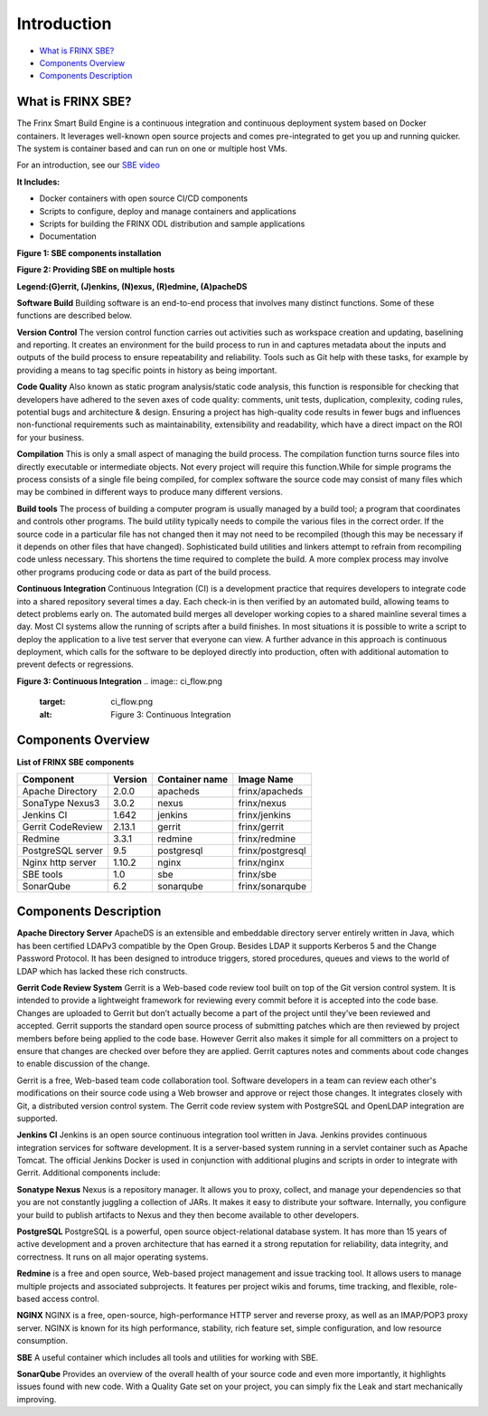 
Introduction
============

*  `What is FRINX SBE? <#1-what-is-frinx-sbe>`__
*  `Components Overview <#2-components-overview>`__
*  `Components Description <#3-components-description>`__

What is FRINX SBE?
------------------

The Frinx Smart Build Engine is a continuous integration and continuous deployment system based on Docker containers. It leverages well-known open source projects and comes pre-integrated to get you up and running quicker. The system is container based and can run on one or multiple host VMs.

For an introduction, see our `SBE video <https://www.useloom.com/share/f4ce6cc0e96011e69309454fac1abeab>`__

**It Includes:**  


* Docker containers with open source CI/CD components  
* Scripts to configure, deploy and manage containers and applications  
* Scripts for building the FRINX ODL distribution and sample applications  
* Documentation

**Figure 1: SBE components installation**


.. image:: layers.png
   :target: layers.png
   :alt: Figure 1: Layers


**Figure 2: Providing SBE on multiple hosts**


.. image:: containers.png
   :target: containers.png
   :alt: Figure 2: Containers


**Legend:(G)errit, (J)enkins, (N)exus, (R)edmine, (A)pacheDS**

**Software Build** Building software is an end-to-end process that involves many distinct functions. Some of these functions are described below.

**Version Control** The version control function carries out activities such as workspace creation and updating, baselining and reporting. It creates an environment for the build process to run in and captures metadata about the inputs and outputs of the build process to ensure repeatability and reliability. Tools such as Git help with these tasks, for example by providing a means to tag specific points in history as being important.

**Code Quality** Also known as static program analysis/static code analysis, this function is responsible for checking that developers have adhered to the seven axes of code quality: comments, unit tests, duplication, complexity, coding rules, potential bugs and architecture & design. Ensuring a project has high-quality code results in fewer bugs and influences non-functional requirements such as maintainability, extensibility and readability, which have a direct impact on the ROI for your business.

**Compilation** This is only a small aspect of managing the build process. The compilation function turns source files into directly executable or intermediate objects. Not every project will require this function.While for simple programs the process consists of a single file being compiled, for complex software the source code may consist of many files which may be combined in different ways to produce many different versions.

**Build tools** The process of building a computer program is usually managed by a build tool; a program that coordinates and controls other programs. The build utility typically needs to compile the various files in the correct order. If the source code in a particular file has not changed then it may not need to be recompiled (though this may be necessary if it depends on other files that have changed). Sophisticated build utilities and linkers attempt to refrain from recompiling code unless necessary. This shortens the time required to complete the build. A more complex process may involve other programs producing code or data as part of the build process.

**Continuous Integration** Continuous Integration (CI) is a development practice that requires developers to integrate code into a shared repository several times a day. Each check-in is then verified by an automated build, allowing teams to detect problems early on. The automated build merges all developer working copies to a shared mainline several times a day. Most CI systems allow the running of scripts after a build finishes. In most situations it is possible to write a script to deploy the application to a live test server that everyone can view. A further advance in this approach is continuous deployment, which calls for the software to be deployed directly into production, often with additional automation to prevent defects or regressions.

**Figure 3: Continuous Integration** 
.. image:: ci_flow.png
   :target: ci_flow.png
   :alt: Figure 3: Continuous Integration


Components Overview
-------------------

**List of FRINX SBE components**

.. list-table::
   :header-rows: 1

   * - Component
     - Version
     - Container name
     - Image Name
   * - Apache Directory
     - 2.0.0
     - apacheds
     - frinx/apacheds
   * - SonaType Nexus3
     - 3.0.2
     - nexus
     - frinx/nexus
   * - Jenkins CI
     - 1.642
     - jenkins
     - frinx/jenkins
   * - Gerrit CodeReview
     - 2.13.1
     - gerrit
     - frinx/gerrit
   * - Redmine
     - 3.3.1
     - redmine
     - frinx/redmine
   * - PostgreSQL server
     - 9.5
     - postgresql
     - frinx/postgresql
   * - Nginx http server
     - 1.10.2
     - nginx
     - frinx/nginx
   * - SBE tools
     - 1.0
     - sbe
     - frinx/sbe
   * - SonarQube
     - 6.2
     - sonarqube
     - frinx/sonarqube


Components Description
----------------------

**Apache Directory Server** ApacheDS is an extensible and embeddable directory server entirely written in Java, which has been certified LDAPv3 compatible by the Open Group. Besides LDAP it supports Kerberos 5 and the Change Password Protocol. It has been designed to introduce triggers, stored procedures, queues and views to the world of LDAP which has lacked these rich constructs.

**Gerrit Code Review System** Gerrit is a Web-based code review tool built on top of the Git version control system. It is intended to provide a lightweight framework for reviewing every commit before it is accepted into the code base. Changes are uploaded to Gerrit but don’t actually become a part of the project until they’ve been reviewed and accepted. Gerrit supports the standard open source process of submitting patches which are then reviewed by project members before being applied to the code base. However Gerrit also makes it simple for all committers on a project to ensure that changes are checked over before they are applied. Gerrit captures notes and comments about code changes to enable discussion of the change.

Gerrit is a free, Web-based team code collaboration tool. Software developers in a team can review each other's modifications on their source code using a Web browser and approve or reject those changes. It integrates closely with Git, a distributed version control system. The Gerrit code review system with PostgreSQL and OpenLDAP integration are supported.

**Jenkins CI** Jenkins is an open source continuous integration tool written in Java. Jenkins provides continuous integration services for software development. It is a server-based system running in a servlet container such as Apache Tomcat. The official Jenkins Docker is used in conjunction with additional plugins and scripts in order to integrate with Gerrit. Additional components include:

**Sonatype Nexus** Nexus is a repository manager. It allows you to proxy, collect, and manage your dependencies so that you are not constantly juggling a collection of JARs. It makes it easy to distribute your software. Internally, you configure your build to publish artifacts to Nexus and they then become available to other developers.

**PostgreSQL** PostgreSQL is a powerful, open source object-relational database system. It has more than 15 years of active development and a proven architecture that has earned it a strong reputation for reliability, data integrity, and correctness. It runs on all major operating systems.

**Redmine** is a free and open source, Web-based project management and issue tracking tool. It allows users to manage multiple projects and associated subprojects. It features per project wikis and forums, time tracking, and flexible, role-based access control.

**NGINX** NGINX is a free, open-source, high-performance HTTP server and reverse proxy, as well as an IMAP/POP3 proxy server. NGINX is known for its high performance, stability, rich feature set, simple configuration, and low resource consumption.

**SBE** A useful container which includes all tools and utilities for working with SBE.

**SonarQube** Provides an overview of the overall health of your source code and even more importantly, it highlights issues found with new code. With a Quality Gate set on your project, you can simply fix the Leak and start mechanically improving.
